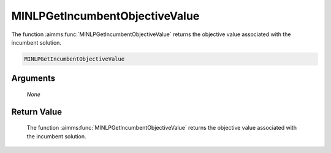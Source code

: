 .. aimms:function:: MINLPGetIncumbentObjectiveValue(None)

.. _MINLPGetIncumbentObjectiveValue:

MINLPGetIncumbentObjectiveValue
===============================

The function :aimms:func:`MINLPGetIncumbentObjectiveValue` returns the objective
value associated with the incumbent solution.

.. code-block:: aimms

    MINLPGetIncumbentObjectiveValue

Arguments
---------

    *None*

Return Value
------------

    The function :aimms:func:`MINLPGetIncumbentObjectiveValue` returns the objective
    value associated with the incumbent solution.
